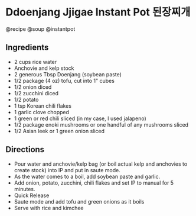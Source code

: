 * Ddoenjang Jjigae Instant Pot 된장찌개
@recipe @soup @instantpot

** Ingredients

- 2 cups rice water
- Anchovie and kelp stock
- 2 generous Tbsp Doenjang (soybean paste)
- 1/2 package (4 oz) tofu, cut into 1" cubes
- 1/2 onion diced
- 1/2 zucchini diced
- 1/2 potato
- 1 tsp Korean chili flakes
- 1 garlic clove chopped
- 1 green or red chili sliced (in my case, I used jalapeno)
- 1/2 package enoki mushrooms or one handful of any mushrooms sliced
- 1/2 Asian leek or 1 green onion sliced

** Directions

- Pour water and anchovie/kelp bag (or boil actual kelp and anchovies to create stock) into IP and put in saute mode.
- As the water comes to a boil, add soybean paste and garlic.
- Add onion, potato, zucchini, chili flakes and set IP to manual for 5 minutes.
- Quick Release
- Saute mode and add tofu and green onions as it boils
- Serve with rice and kimchee
